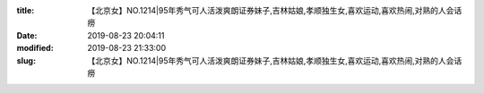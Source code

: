 
:title: 【北京女】NO.1214|95年秀气可人活泼爽朗证券妹子,吉林姑娘,孝顺独生女,喜欢运动,喜欢热闹,对熟的人会话痨
:date: 2019-08-23 20:04:11
:modified: 2019-08-23 21:33:00
:slug: 【北京女】NO.1214|95年秀气可人活泼爽朗证券妹子,吉林姑娘,孝顺独生女,喜欢运动,喜欢热闹,对熟的人会话痨


.. raw:: html
    :file: html/【北京女】NO.1214|95年秀气可人活泼爽朗证券妹子,吉林姑娘,孝顺独生女,喜欢运动,喜欢热闹,对熟的人会话痨.html
